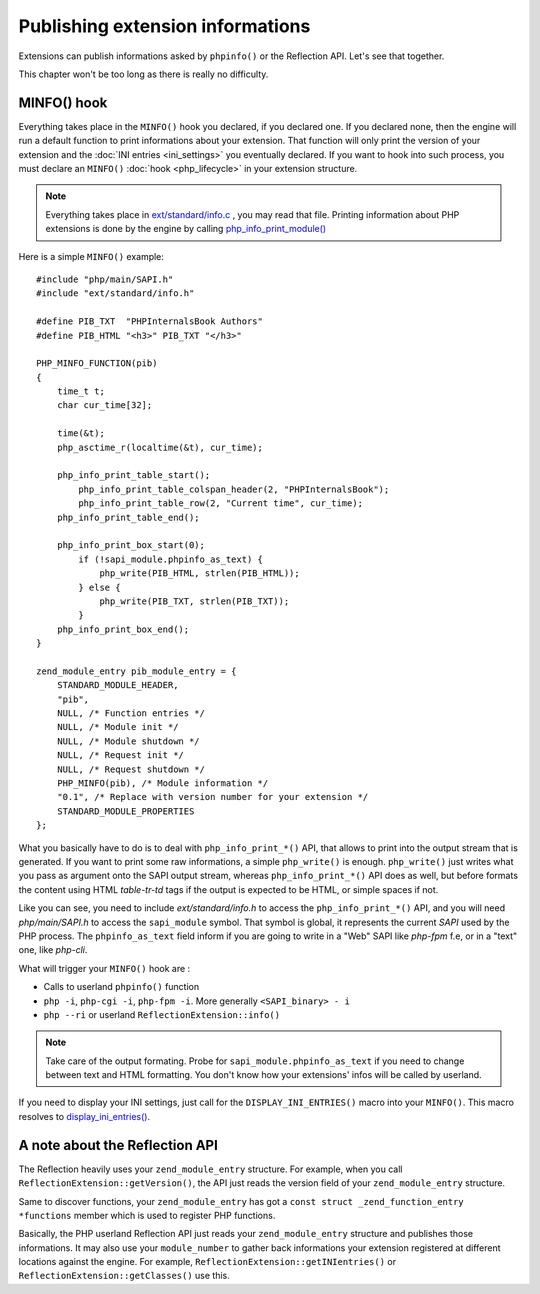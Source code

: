 Publishing extension informations
=================================

Extensions can publish informations asked by ``phpinfo()`` or the Reflection API. Let's see that together.

This chapter won't be too long as there is really no difficulty.

MINFO() hook
------------

Everything takes place in the ``MINFO()`` hook you declared, if you declared one.  If you declared none, then the engine
will run a default function to print informations about your extension. That function will only print the version of
your extension and the :doc:`INI entries <ini_settings>` you eventually declared. If you want to hook into such
process, you must declare an ``MINFO()`` :doc:`hook <php_lifecycle>` in your extension structure.

.. note:: Everything takes place in `ext/standard/info.c <https://github.com/php/php-src/blob/
          ce64b82ebb2ac87e53cb85c312eafc8c5c37b112/ext/standard/info.c>`_ , you may read that file. Printing
          information about PHP extensions is done by the engine by calling `php_info_print_module()
          <https://github.com/php/php-src/blob/ce64b82ebb2ac87e53cb85c312eafc8c5c37b112/ext/standard/info.c#L139>`_

Here is a simple ``MINFO()`` example::

    #include "php/main/SAPI.h"
    #include "ext/standard/info.h"

    #define PIB_TXT  "PHPInternalsBook Authors"
    #define PIB_HTML "<h3>" PIB_TXT "</h3>"

    PHP_MINFO_FUNCTION(pib)
    {
        time_t t;
        char cur_time[32];

        time(&t);
        php_asctime_r(localtime(&t), cur_time);

        php_info_print_table_start();
            php_info_print_table_colspan_header(2, "PHPInternalsBook");
            php_info_print_table_row(2, "Current time", cur_time);
        php_info_print_table_end();

        php_info_print_box_start(0);
            if (!sapi_module.phpinfo_as_text) {
                php_write(PIB_HTML, strlen(PIB_HTML));
            } else {
                php_write(PIB_TXT, strlen(PIB_TXT));
            }
        php_info_print_box_end();
    }

    zend_module_entry pib_module_entry = {
        STANDARD_MODULE_HEADER,
        "pib",
        NULL, /* Function entries */
        NULL, /* Module init */
        NULL, /* Module shutdown */
        NULL, /* Request init */
        NULL, /* Request shutdown */
        PHP_MINFO(pib), /* Module information */
        "0.1", /* Replace with version number for your extension */
        STANDARD_MODULE_PROPERTIES
    };

.. image:: ./images/php_minfo.png
   :align: center

What you basically have to do is to deal with ``php_info_print_*()`` API, that allows to print into the output stream
that is generated. If you want to print some raw informations, a simple ``php_write()`` is enough. ``php_write()`` just
writes what you pass as argument onto the SAPI output stream, whereas ``php_info_print_*()`` API does as well, but
before formats the content using HTML *table-tr-td* tags if the output is expected to be HTML, or simple spaces if not.

Like you can see, you need to include *ext/standard/info.h* to access the ``php_info_print_*()`` API, and you will need
*php/main/SAPI.h* to access the ``sapi_module`` symbol. That symbol is global, it represents the current *SAPI* used by
the PHP process. The ``phpinfo_as_text`` field inform if you are going to write in a "Web" SAPI like *php-fpm* f.e, or
in a "text" one, like *php-cli*.

What will trigger your ``MINFO()`` hook are :

* Calls to userland ``phpinfo()`` function
* ``php -i``, ``php-cgi -i``, ``php-fpm -i``. More generally ``<SAPI_binary> - i``
* ``php --ri`` or userland ``ReflectionExtension::info()``

.. note:: Take care of the output formating. Probe for ``sapi_module.phpinfo_as_text`` if you need to change between
          text and HTML formatting. You don't know how your extensions' infos will be called by userland.

If you need to display your INI settings, just call for the ``DISPLAY_INI_ENTRIES()`` macro into your ``MINFO()``. This
macro resolves to `display_ini_entries()
<https://github.com/php/php-src/blob/4903f044d3a65de5b1c457d9eb618c9e247f7086/main/php_ini.c#L167>`_.

A note about the Reflection API
-------------------------------

The Reflection heavily uses your ``zend_module_entry`` structure. For example, when you call
``ReflectionExtension::getVersion()``, the API just reads the version field of your ``zend_module_entry`` structure.

Same to discover functions, your ``zend_module_entry`` has got a ``const struct _zend_function_entry *functions`` member
which is used to register PHP functions.

Basically, the PHP userland Reflection API just reads your ``zend_module_entry`` structure and publishes those
informations. It may also use your ``module_number`` to gather back informations your extension registered at different
locations against the engine. For example, ``ReflectionExtension::getINIentries()`` or
``ReflectionExtension::getClasses()`` use this.
